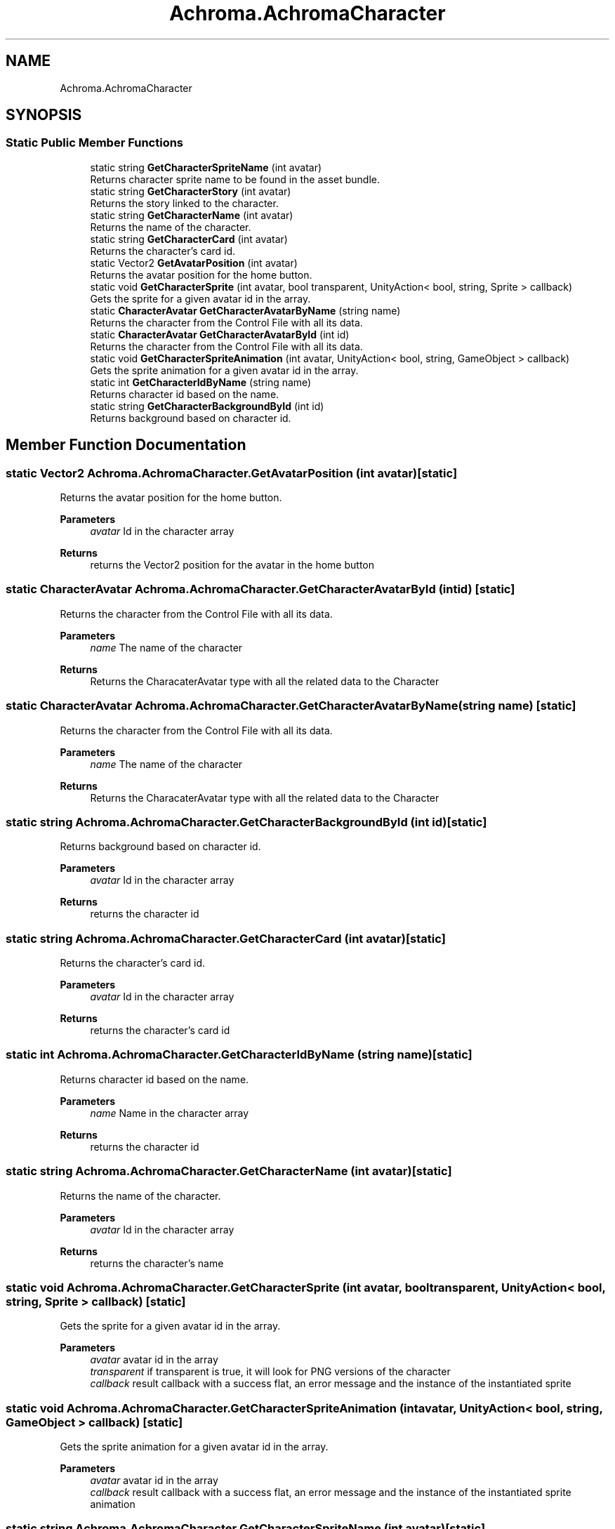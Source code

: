 .TH "Achroma.AchromaCharacter" 3 "Achroma Plugin" \" -*- nroff -*-
.ad l
.nh
.SH NAME
Achroma.AchromaCharacter
.SH SYNOPSIS
.br
.PP
.SS "Static Public Member Functions"

.in +1c
.ti -1c
.RI "static string \fBGetCharacterSpriteName\fP (int avatar)"
.br
.RI "Returns character sprite name to be found in the asset bundle\&. "
.ti -1c
.RI "static string \fBGetCharacterStory\fP (int avatar)"
.br
.RI "Returns the story linked to the character\&. "
.ti -1c
.RI "static string \fBGetCharacterName\fP (int avatar)"
.br
.RI "Returns the name of the character\&. "
.ti -1c
.RI "static string \fBGetCharacterCard\fP (int avatar)"
.br
.RI "Returns the character's card id\&. "
.ti -1c
.RI "static Vector2 \fBGetAvatarPosition\fP (int avatar)"
.br
.RI "Returns the avatar position for the home button\&. "
.ti -1c
.RI "static void \fBGetCharacterSprite\fP (int avatar, bool transparent, UnityAction< bool, string, Sprite > callback)"
.br
.RI "Gets the sprite for a given avatar id in the array\&. "
.ti -1c
.RI "static \fBCharacterAvatar\fP \fBGetCharacterAvatarByName\fP (string name)"
.br
.RI "Returns the character from the Control File with all its data\&. "
.ti -1c
.RI "static \fBCharacterAvatar\fP \fBGetCharacterAvatarById\fP (int id)"
.br
.RI "Returns the character from the Control File with all its data\&. "
.ti -1c
.RI "static void \fBGetCharacterSpriteAnimation\fP (int avatar, UnityAction< bool, string, GameObject > callback)"
.br
.RI "Gets the sprite animation for a given avatar id in the array\&. "
.ti -1c
.RI "static int \fBGetCharacterIdByName\fP (string name)"
.br
.RI "Returns character id based on the name\&. "
.ti -1c
.RI "static string \fBGetCharacterBackgroundById\fP (int id)"
.br
.RI "Returns background based on character id\&. "
.in -1c
.SH "Member Function Documentation"
.PP 
.SS "static Vector2 Achroma\&.AchromaCharacter\&.GetAvatarPosition (int avatar)\fC [static]\fP"

.PP
Returns the avatar position for the home button\&. 
.PP
\fBParameters\fP
.RS 4
\fIavatar\fP Id in the character array
.RE
.PP
\fBReturns\fP
.RS 4
returns the Vector2 position for the avatar in the home button
.RE
.PP

.SS "static \fBCharacterAvatar\fP Achroma\&.AchromaCharacter\&.GetCharacterAvatarById (int id)\fC [static]\fP"

.PP
Returns the character from the Control File with all its data\&. 
.PP
\fBParameters\fP
.RS 4
\fIname\fP The name of the character
.RE
.PP
\fBReturns\fP
.RS 4
Returns the CharacaterAvatar type with all the related data to the Character
.RE
.PP

.SS "static \fBCharacterAvatar\fP Achroma\&.AchromaCharacter\&.GetCharacterAvatarByName (string name)\fC [static]\fP"

.PP
Returns the character from the Control File with all its data\&. 
.PP
\fBParameters\fP
.RS 4
\fIname\fP The name of the character
.RE
.PP
\fBReturns\fP
.RS 4
Returns the CharacaterAvatar type with all the related data to the Character
.RE
.PP

.SS "static string Achroma\&.AchromaCharacter\&.GetCharacterBackgroundById (int id)\fC [static]\fP"

.PP
Returns background based on character id\&. 
.PP
\fBParameters\fP
.RS 4
\fIavatar\fP Id in the character array
.RE
.PP
\fBReturns\fP
.RS 4
returns the character id
.RE
.PP

.SS "static string Achroma\&.AchromaCharacter\&.GetCharacterCard (int avatar)\fC [static]\fP"

.PP
Returns the character's card id\&. 
.PP
\fBParameters\fP
.RS 4
\fIavatar\fP Id in the character array
.RE
.PP
\fBReturns\fP
.RS 4
returns the character's card id
.RE
.PP

.SS "static int Achroma\&.AchromaCharacter\&.GetCharacterIdByName (string name)\fC [static]\fP"

.PP
Returns character id based on the name\&. 
.PP
\fBParameters\fP
.RS 4
\fIname\fP Name in the character array
.RE
.PP
\fBReturns\fP
.RS 4
returns the character id
.RE
.PP

.SS "static string Achroma\&.AchromaCharacter\&.GetCharacterName (int avatar)\fC [static]\fP"

.PP
Returns the name of the character\&. 
.PP
\fBParameters\fP
.RS 4
\fIavatar\fP Id in the character array
.RE
.PP
\fBReturns\fP
.RS 4
returns the character's name
.RE
.PP

.SS "static void Achroma\&.AchromaCharacter\&.GetCharacterSprite (int avatar, bool transparent, UnityAction< bool, string, Sprite > callback)\fC [static]\fP"

.PP
Gets the sprite for a given avatar id in the array\&. 
.PP
\fBParameters\fP
.RS 4
\fIavatar\fP avatar id in the array
.br
\fItransparent\fP if transparent is true, it will look for PNG versions of the character
.br
\fIcallback\fP result callback with a success flat, an error message and the instance of the instantiated sprite
.RE
.PP

.SS "static void Achroma\&.AchromaCharacter\&.GetCharacterSpriteAnimation (int avatar, UnityAction< bool, string, GameObject > callback)\fC [static]\fP"

.PP
Gets the sprite animation for a given avatar id in the array\&. 
.PP
\fBParameters\fP
.RS 4
\fIavatar\fP avatar id in the array
.br
\fIcallback\fP result callback with a success flat, an error message and the instance of the instantiated sprite animation
.RE
.PP

.SS "static string Achroma\&.AchromaCharacter\&.GetCharacterSpriteName (int avatar)\fC [static]\fP"

.PP
Returns character sprite name to be found in the asset bundle\&. 
.PP
\fBParameters\fP
.RS 4
\fIavatar\fP Id in the character array
.RE
.PP
\fBReturns\fP
.RS 4
returns name of the sprite in the asset bundle file
.RE
.PP

.SS "static string Achroma\&.AchromaCharacter\&.GetCharacterStory (int avatar)\fC [static]\fP"

.PP
Returns the story linked to the character\&. 
.PP
\fBParameters\fP
.RS 4
\fIavatar\fP Id in the character array
.RE
.PP
\fBReturns\fP
.RS 4
returns the story id
.RE
.PP


.SH "Author"
.PP 
Generated automatically by Doxygen for Achroma Plugin from the source code\&.
